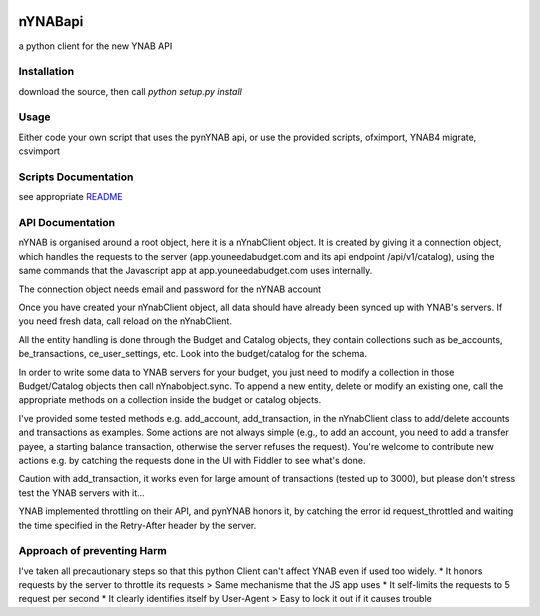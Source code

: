 .. image:: https://secure.travis-ci.org/rienafairefr/nYNABapi.png
    :target: http://travis-ci.org/rienafairefr/nYNABapi

.. image:: https://coveralls.io/repos/github/rienafairefr/nYNABapi/badge.svg?branch=master
   :target: https://coveralls.io/github/rienafairefr/nYNABapi?branch=master

.. image:: https://img.shields.io/badge/license-MIT-blue.svg
   :target:  https://pypi.python.org/pypi/pynYNAB


========
nYNABapi
========

a python client for the new YNAB API

Installation
------------

download the source, then call `python setup.py install`

Usage
-----

Either code your own script that uses the pynYNAB api, or use the provided scripts, ofximport, YNAB4 migrate, csvimport

Scripts Documentation
---------------------

see appropriate `README`_

API Documentation
-----------------

nYNAB is organised around a root object, here it is a nYnabClient object. It is created by giving it a connection object,
which handles the requests to the server (app.youneedabudget.com and its api endpoint /api/v1/catalog),
using the same commands that the Javascript app at app.youneedabudget.com uses internally.

The connection object needs email and password for the nYNAB account

Once you have created your nYnabClient object, all data should have already been synced up with YNAB's servers. If you
need fresh data, call reload on the nYnabClient.

All the entity handling is done through the Budget and Catalog objects, they contain collections such
as be_accounts, be_transactions, ce_user_settings, etc. Look into the budget/catalog for the schema.

In order to write some data to YNAB servers for your budget, you just need to modify a collection in those Budget/Catalog 
objects then call nYnabobject.sync. To append a new entity, delete or modify an existing one, call the appropriate
methods on a collection inside the budget or catalog objects.
    
I've provided some tested methods e.g. add_account, add_transaction, in the nYnabClient class to
add/delete accounts and transactions as examples. Some actions are not always simple (e.g., to add an account, 
you need to add a transfer payee, a starting balance transaction, otherwise the server refuses the request). You're welcome 
to contribute new actions e.g. by catching the requests done in the UI with Fiddler to see what's done.

Caution with add_transaction, it works even for large amount of transactions (tested up to 3000), but please 
don't stress test the YNAB servers with it... 

YNAB implemented throttling on their API, and pynYNAB honors it, by 
catching the error id request_throttled and waiting the time specified in the Retry-After header by the server.

Approach of preventing Harm  
---------------------------

I've taken all precautionary steps so that this python Client can't affect YNAB even if used too widely. 
* It honors requests by the server to throttle its requests  >  Same mechanisme that the JS app uses
* It self-limits the requests to 5 request per second 
* It clearly identifies itself by User-Agent > Easy to lock it out if it causes trouble



.. _README: https://github.com/rienafairefr/nYNABapi/blob/master/scripts/README.rst
